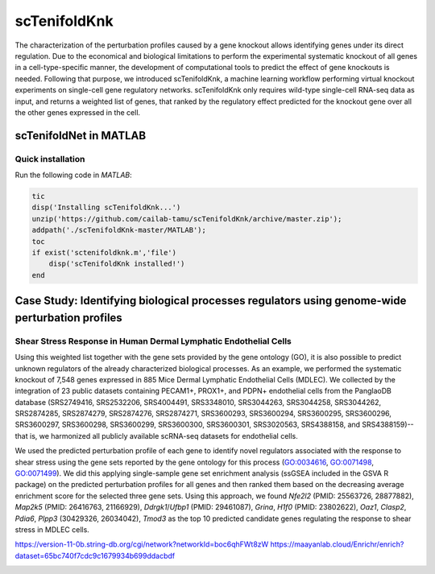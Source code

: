 scTenifoldKnk
=============
The characterization of the perturbation profiles caused by a gene knockout allows identifying genes under its direct regulation. Due to the economical and biological limitations to perform the experimental systematic knockout of all genes in a cell-type-specific manner, the development of computational tools to predict the effect of gene knockouts is needed. Following that purpose, we introduced scTenifoldKnk, a machine learning workflow performing virtual knockout experiments on single-cell gene regulatory networks. scTenifoldKnk only requires wild-type single-cell RNA-seq data as input, and returns a weighted list of genes, that ranked by the regulatory effect predicted for the knockout gene over all the other genes expressed in the cell.

scTenifoldNet in MATLAB
-----------------------

Quick installation
^^^^^^^^^^^^^^^^^^

Run the following code in `MATLAB`:

.. code-block:: matlab

  tic
  disp('Installing scTenifoldKnk...')
  unzip('https://github.com/cailab-tamu/scTenifoldKnk/archive/master.zip');
  addpath('./scTenifoldKnk-master/MATLAB');
  toc
  if exist('sctenifoldknk.m','file')
      disp('scTenifoldKnk installed!')
  end


Case Study: Identifying biological processes regulators using genome-wide perturbation profiles
-----------------------------------------------------------------------------------------------

Shear Stress Response in Human Dermal Lymphatic Endothelial Cells
^^^^^^^^^^^^^^^^^^^^^^^^^^^^^^^^^^^^^^^^^^^^^^^^^^^^^^^^^^^^^^^^^
Using this weighted list together with the gene sets provided by the gene ontology (GO), it is also possible to predict unknown regulators of the already characterized biological processes. As an example, we performed the systematic knockout of 7,548 genes expressed in 885 Mice Dermal Lymphatic Endothelial Cells (MDLEC). We collected by the integration of 23 public datasets  containing PECAM1+, PROX1+, and PDPN+ endothelial cells from the PanglaoDB database (SRS2749416, SRS2532206, SRS4004491, SRS3348010, SRS3044263, SRS3044258, SRS3044262, SRS2874285, SRS2874279, SRS2874276, SRS2874271, SRS3600293, SRS3600294, SRS3600295, SRS3600296, SRS3600297, SRS3600298, SRS3600299, SRS3600300, SRS3600301, SRS3020563, SRS4388158, and SRS4388159)--that is, we harmonized all publicly available scRNA-seq datasets for endothelial cells.

We used the predicted perturbation profile of each gene to identify novel regulators associated with the response to shear stress using the gene sets reported by the gene ontology for this process (`GO:0034616 <http://amigo.geneontology.org/amigo/term/GO:0034616>`_, `GO:0071498 <http://amigo.geneontology.org/amigo/term/GO:0071498>`_, `GO:0071499 <http://amigo.geneontology.org/amigo/term/GO:0071499>`_). We did this applying single-sample gene set enrichment analysis (ssGSEA included in the GSVA R package) on the predicted perturbation profiles for all genes and then ranked them based on the decreasing average enrichment score for the selected three gene sets. Using this approach, we found *Nfe2l2* (PMID: 25563726, 28877882), *Map2k5* (PMID: 26416763, 21166929), *Ddrgk1*/*Ufbp1* (PMID: 29461087), *Grina*, *H1f0* (PMID: 23802622), *Oaz1*, *Clasp2*, *Pdia6*, *Plpp3* (30429326, 26034042), *Tmod3* as the top 10 predicted candidate genes regulating the response to shear stress in MDLEC cells. 

https://version-11-0b.string-db.org/cgi/network?networkId=boc6qhFWt8zW
https://maayanlab.cloud/Enrichr/enrich?dataset=65bc740f7cdc9c1679934b699ddacbdf

.. image:: https://github.com/sctenifold/sctenifold.github.io/raw/main/docs/knk1.png
    :width: 500px
    :align: center
    :alt: alternate text

